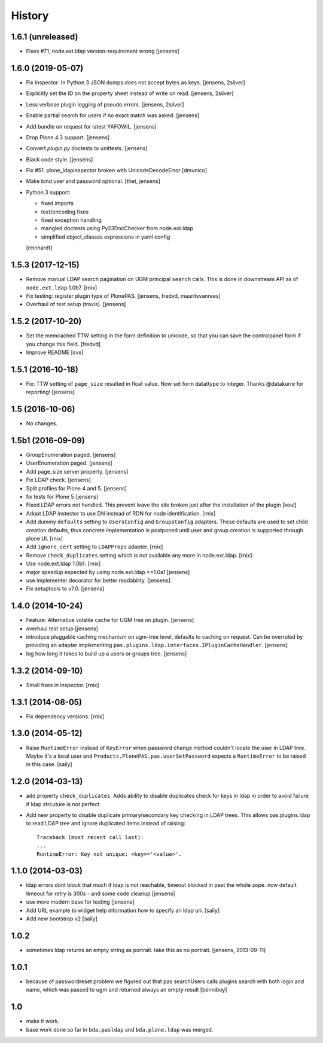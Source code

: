 
History
=======

1.6.1 (unreleased)
------------------

- Fixes #71, node.ext.ldap version-requirement wrong
  [jensens]


1.6.0 (2019-05-07)
------------------

- Fix inspector: In Python 3 JSON dumps does not accept bytes as keys.
  [jensens, 2silver]

- Explicitly set the ID on the property sheet instead of write on read.
  [jensens, 2silver]

- Less verbose plugin logging of pseudo errors.
  [jensens, 2silver]

- Enable partial search for users if no exact match was asked.
  [jensens]

- Add bundle on request for latest YAFOWIL.
  [jensens]

- Drop Plone 4.3 support.
  [jensens]

- Convert `plugin.py` doctests to unittests.
  [jensens]

- Black code style.
  [jensens]

- Fix #51: plone_ldapinspector broken with UnicodeDecodeError
  [dmunico]

- Make bind user and password optional.
  [thet, jensens]

- Python 3 support:

  - fixed imports
  - text/encoding fixes
  - fixed exception handling
  - mangled doctests using Py23DocChecker from node.ext.ldap
  - simplified object_classes expressions in yaml config

  [reinhardt]


1.5.3 (2017-12-15)
------------------

- Remove manual LDAP search pagination on UGM principal ``search`` calls.
  This is done in downstream API as of ``node.ext.ldap`` 1.0b7.
  [rnix]

- Fix testing: register plugin type of PlonePAS.
  [jensens, fredvd, mauritsvanrees]

- Overhaul of test setup (travis).
  [jensens]


1.5.2 (2017-10-20)
------------------

- Set the memcached TTW setting in the form definition to unicode, so that you
  can save the controlpanel form if you change this field.
  [fredvd]

- Improve README
  [svx]


1.5.1 (2016-10-18)
------------------

- Fix: TTW setting of ``page_size`` resulted in float value.
  Now set form datattype to integer.
  Thanks @datakurre for reporting!
  [jensens]


1.5 (2016-10-06)
----------------

- No changes.


1.5b1 (2016-09-09)
------------------

- GroupEnumeration paged.
  [jensens]

- UserEnumeration paged.
  [jensens]

- Add page_size server property.
  [jensens]

- Fix LDAP check.
  [jensens]

- Split profiles for Plone 4 and 5.
  [jensens]

- fix tests for Plone 5
  [jensens]

- Fixed LDAP errors not handled. This prevent leave the site broken
  just after the installation of the plugin
  [keul]

- Adopt LDAP instector to use DN instead of RDN for node identification.
  [rnix]

- Add dummy ``defaults`` setting to ``UsersConfig`` and ``GroupsConfig``
  adapters. These defaults are used to set child creation defaults, thus
  concrete implementation is postponed until user and group creation is
  supported through plone UI.
  [rnix]

- Add ``ignore_cert`` setting to ``LDAPProps`` adapter.
  [rnix]

- Remove ``check_duplicates`` setting which is not available any more in
  node.ext.ldap.
  [rnix]

- Use node.ext.ldap 1.0b1.
  [rnix]

- major speedup expected by using node.ext.ldap >=1.0a1
  [jensens]

- use implementer decorator for better readability.
  [jensens]

- Fix setuptools to v7.0.
  [jensens]


1.4.0 (2014-10-24)
------------------

- Feature: Alternative volatile cache for UGM tree on plugin.
  [jensens]

- overhaul test setup
  [jensens]

- introduce pluggable caching mechanism on ugm-tree level, defaults to
  caching on request. Can be overruled by providing an adapter implementing
  ``pas.plugins.ldap.interfaces.IPluginCacheHandler``.
  [jensens]

- log how long it takes to build up a users or groups tree.
  [jensens]

1.3.2 (2014-09-10)
------------------

- Small fixes in inspector.
  [rnix]


1.3.1 (2014-08-05)
------------------

- Fix dependency versions.
  [rnix]


1.3.0 (2014-05-12)
------------------

- Raise ``RuntimeError`` instead of ``KeyError`` when password change method
  couldn't locate the user in LDAP tree. Maybe it's a local user and
  ``Products.PlonePAS.pas.userSetPassword`` expects a ``RuntimeError`` to be
  raised in this case.
  [saily]


1.2.0 (2014-03-13)
------------------

- add property ``check_duplicates``. Adds ability to disable duplicates check
  for keys in ldap in order to avoid failure if ldap strcuture is not perfect.

- Add new property to disable duplicate primary/secondary key checking
  in LDAP trees. This allows pas.plugins.ldap to read LDAP tree and ignore
  duplicated items instead of raising::

    Traceback (most recent call last):
    ...
    RuntimeError: Key not unique: <key>='<value>'.


1.1.0 (2014-03-03)
------------------

- ldap errors dont block that much if ldap is not reachable,
  timeout blocked in past the whole zope. now default timeout for retry is
  300s - and some code cleanup
  [jensens]

- use more modern base for testing
  [jensens]

- Add URL example to widget help information how to specify an ldap uri.
  [saily]

- Add new bootstrap v2
  [saily]


1.0.2
-----

- sometimes ldap returns an empty string as portrait. take this as no portrait.
  [jensens, 2013-09-11]

1.0.1
-----

- because of passwordreset problem we figured out that pas searchUsers calls
  plugins search with both login and name, which was passed to ugm and returned
  always an empty result
  [benniboy]

1.0
---

- make it work.

- base work done so far in ``bda.pasldap`` and ``bda.plone.ldap`` was merged.
